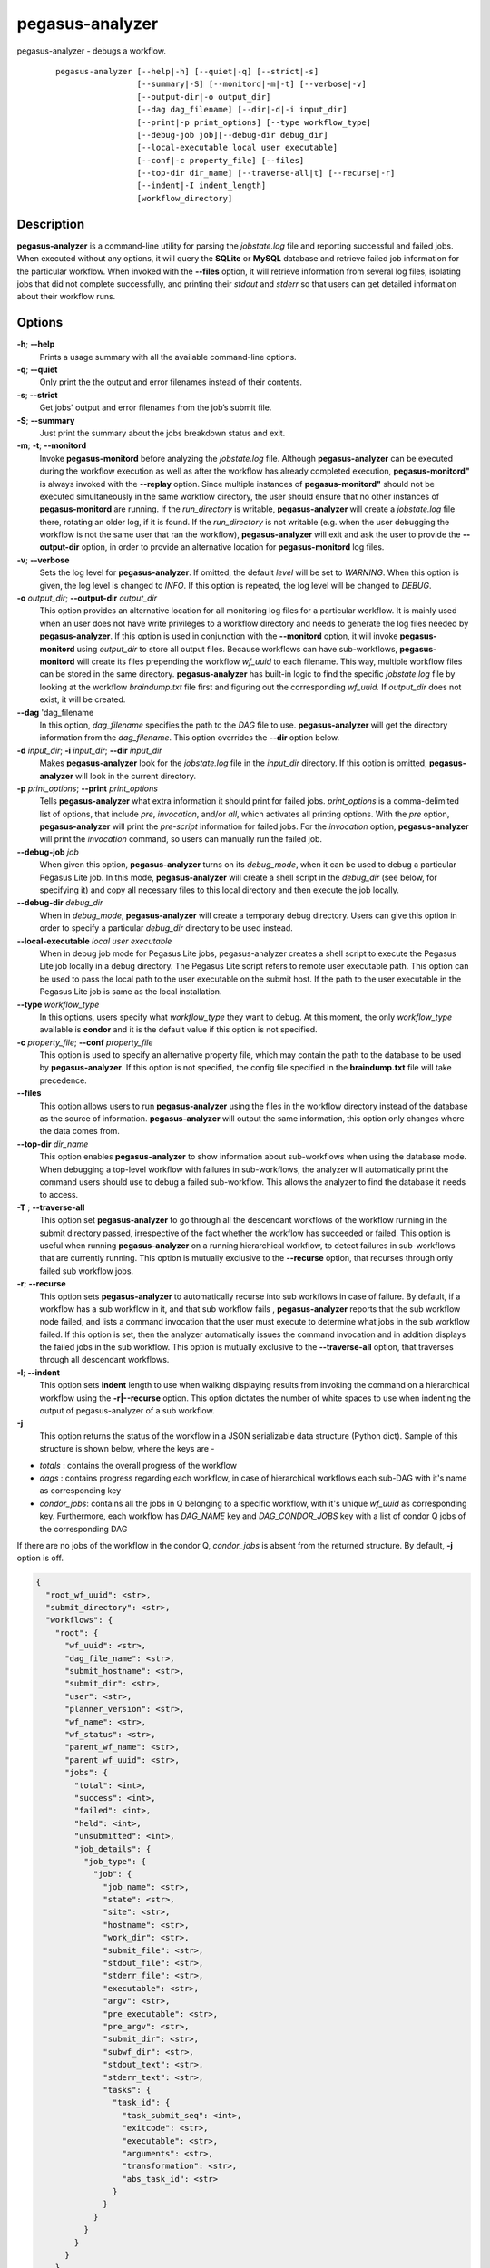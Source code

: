 .. _cli-pegasus-analyzer:


================
pegasus-analyzer
================

pegasus-analyzer - debugs a workflow.
   ::

      pegasus-analyzer [--help|-h] [--quiet|-q] [--strict|-s]
                       [--summary|-S] [--monitord|-m|-t] [--verbose|-v]
                       [--output-dir|-o output_dir]
                       [--dag dag_filename] [--dir|-d|-i input_dir]
                       [--print|-p print_options] [--type workflow_type]
                       [--debug-job job][--debug-dir debug_dir]
                       [--local-executable local user executable]
                       [--conf|-c property_file] [--files]
                       [--top-dir dir_name] [--traverse-all|t] [--recurse|-r]
                       [--indent|-I indent_length]
                       [workflow_directory]



Description
===========

**pegasus-analyzer** is a command-line utility for parsing the
*jobstate.log* file and reporting successful and failed jobs. When
executed without any options, it will query the **SQLite** or **MySQL**
database and retrieve failed job information for the particular
workflow. When invoked with the **--files** option, it will retrieve
information from several log files, isolating jobs that did not complete
successfully, and printing their *stdout* and *stderr* so that users can
get detailed information about their workflow runs.



Options
=======

**-h**; \ **--help**
   Prints a usage summary with all the available command-line options.

**-q**; \ **--quiet**
   Only print the the output and error filenames instead of their
   contents.

**-s**; \ **--strict**
   Get jobs' output and error filenames from the job’s submit file.

**-S**; \ **--summary**
   Just print the summary about the jobs breakdown status and exit.

**-m**; \ **-t**; \ **--monitord**
   Invoke **pegasus-monitord** before analyzing the *jobstate.log* file.
   Although **pegasus-analyzer** can be executed during the workflow
   execution as well as after the workflow has already completed
   execution, **pegasus-monitord"** is always invoked with the
   **--replay** option. Since multiple instances of
   **pegasus-monitord"** should not be executed simultaneously in the
   same workflow directory, the user should ensure that no other
   instances of **pegasus-monitord** are running. If the *run_directory*
   is writable, **pegasus-analyzer** will create a *jobstate.log* file
   there, rotating an older log, if it is found. If the *run_directory*
   is not writable (e.g. when the user debugging the workflow is not the
   same user that ran the workflow), **pegasus-analyzer** will exit and
   ask the user to provide the **--output-dir** option, in order to
   provide an alternative location for **pegasus-monitord** log files.

**-v**; \ **--verbose**
   Sets the log level for **pegasus-analyzer**. If omitted, the default
   *level* will be set to *WARNING*. When this option is given, the log
   level is changed to *INFO*. If this option is repeated, the log level
   will be changed to *DEBUG*.

**-o** *output_dir*; \ **--output-dir** *output_dir*
   This option provides an alternative location for all monitoring log
   files for a particular workflow. It is mainly used when an user does
   not have write privileges to a workflow directory and needs to
   generate the log files needed by **pegasus-analyzer**. If this option
   is used in conjunction with the **--monitord** option, it will invoke
   **pegasus-monitord** using *output_dir* to store all output files.
   Because workflows can have sub-workflows, **pegasus-monitord** will
   create its files prepending the workflow *wf_uuid* to each filename.
   This way, multiple workflow files can be stored in the same
   directory. **pegasus-analyzer** has built-in logic to find the
   specific *jobstate.log* file by looking at the workflow
   *braindump.txt* file first and figuring out the corresponding
   *wf_uuid.* If *output_dir* does not exist, it will be created.

**--dag** 'dag_filename
   In this option, *dag_filename* specifies the path to the *DAG* file
   to use. **pegasus-analyzer** will get the directory information from
   the *dag_filename*. This option overrides the **--dir** option below.

**-d** *input_dir*; \ **-i** *input_dir*; \ **--dir** *input_dir*
   Makes **pegasus-analyzer** look for the *jobstate.log* file in the
   *input_dir* directory. If this option is omitted,
   **pegasus-analyzer** will look in the current directory.

**-p** *print_options*; \ **--print** *print_options*
   Tells **pegasus-analyzer** what extra information it should print for
   failed jobs. *print_options* is a comma-delimited list of options,
   that include *pre*, *invocation*, and/or *all*, which activates all
   printing options. With the *pre* option, **pegasus-analyzer** will
   print the *pre-script* information for failed jobs. For the
   *invocation* option, **pegasus-analyzer** will print the *invocation*
   command, so users can manually run the failed job.

**--debug-job** *job*
   When given this option, **pegasus-analyzer** turns on its
   *debug_mode*, when it can be used to debug a particular Pegasus Lite
   job. In this mode, **pegasus-analyzer** will create a shell script in
   the *debug_dir* (see below, for specifying it) and copy all necessary
   files to this local directory and then execute the job locally.

**--debug-dir** *debug_dir*
   When in *debug_mode*, **pegasus-analyzer** will create a temporary
   debug directory. Users can give this option in order to specify a
   particular *debug_dir* directory to be used instead.

**--local-executable** *local user executable*
   When in debug job mode for Pegasus Lite jobs, pegasus-analyzer
   creates a shell script to execute the Pegasus Lite job locally in a
   debug directory. The Pegasus Lite script refers to remote user
   executable path. This option can be used to pass the local path to
   the user executable on the submit host. If the path to the user
   executable in the Pegasus Lite job is same as the local installation.

**--type** *workflow_type*
   In this options, users specify what *workflow_type* they want to
   debug. At this moment, the only *workflow_type* available is
   **condor** and it is the default value if this option is not
   specified.

**-c** *property_file*; \ **--conf** *property_file*
   This option is used to specify an alternative property file, which
   may contain the path to the database to be used by
   **pegasus-analyzer**. If this option is not specified, the config
   file specified in the **braindump.txt** file will take precedence.

**--files**
   This option allows users to run **pegasus-analyzer** using the files
   in the workflow directory instead of the database as the source of
   information. **pegasus-analyzer** will output the same information,
   this option only changes where the data comes from.

**--top-dir** *dir_name*
   This option enables **pegasus-analyzer** to show information about
   sub-workflows when using the database mode. When debugging a
   top-level workflow with failures in sub-workflows, the analyzer will
   automatically print the command users should use to debug a failed
   sub-workflow. This allows the analyzer to find the database it needs
   to access.

**-T** ; \ **--traverse-all**
   This option set **pegasus-analyzer** to go through all the descendant
   workflows of the workflow running in the submit directory passed,
   irrespective of the fact whether the workflow has succeeded or failed.
   This option is useful when running **pegasus-analyzer** on a running
   hierarchical workflow, to detect failures in sub-workflows that are
   currently running.
   This option is mutually exclusive to the **--recurse** option, that
   recurses through only failed sub workflow jobs.

**-r**; \ **--recurse**
   This option sets **pegasus-analyzer** to automatically recurse into
   sub workflows in case of failure. By default, if a workflow has a sub
   workflow in it, and that sub workflow fails , **pegasus-analyzer**
   reports that the sub workflow node failed, and lists a command
   invocation that the user must execute to determine what jobs in the
   sub workflow failed. If this option is set, then the analyzer
   automatically issues the command invocation and in addition displays
   the failed jobs in the sub workflow.
   This option is mutually exclusive to the **--traverse-all** option,
   that traverses through all descendant workflows.

**-I**; \ **--indent**
   This option sets **indent** length to use when walking displaying
   results from invoking the command on a hierarchical workflow using the
   **-r|--recurse** option. This option dictates the number of white spaces
   to use when indenting the output of pegasus-analyzer of a sub workflow.

**-j**
   This option returns the status of the workflow in a JSON serializable data
   structure (Python dict). Sample of this structure is shown below, where the
   keys are -

+ *totals* : contains the overall progress of the workflow
+ *dags* : contains progress regarding each workflow, in case of hierarchical workflows each sub-DAG with it's name as corresponding key
+ *condor_jobs*: contains all the jobs in Q belonging to a specific workflow, with it's unique *wf_uuid* as corresponding key. Furthermore, each workflow has *DAG_NAME* key and *DAG_CONDOR_JOBS* key with a list of condor Q jobs of the corresponding DAG

| If there are no jobs of the workflow in the condor Q, *condor_jobs* is absent from the returned structure. By default, **-j** option is off.

.. code-block:: json

            {
              "root_wf_uuid": <str>,
              "submit_directory": <str>,
              "workflows": {
                "root": {
                  "wf_uuid": <str>,
                  "dag_file_name": <str>,
                  "submit_hostname": <str>,
                  "submit_dir": <str>,
                  "user": <str>,
                  "planner_version": <str>,
                  "wf_name": <str>,
                  "wf_status": <str>,
                  "parent_wf_name": <str>,
                  "parent_wf_uuid": <str>,
                  "jobs": {
                    "total": <int>,
                    "success": <int>,
                    "failed": <int>,
                    "held": <int>,
                    "unsubmitted": <int>,
                    "job_details": {
                      "job_type": {
                        "job": {
                          "job_name": <str>,
                          "state": <str>,
                          "site": <str>,
                          "hostname": <str>,
                          "work_dir": <str>,
                          "submit_file": <str>,
                          "stdout_file": <str>,
                          "stderr_file": <str>,
                          "executable": <str>,
                          "argv": <str>,
                          "pre_executable": <str>,
                          "pre_argv": <str>,
                          "submit_dir": <str>,
                          "subwf_dir": <str>,
                          "stdout_text": <str>,
                          "stderr_text": <str>,
                          "tasks": {
                            "task_id": {
                              "task_submit_seq": <int>,
                              "exitcode": <str>,
                              "executable": <str>,
                              "arguments": <str>,
                              "transformation": <str>,
                              "abs_task_id": <str>
                            }
                          }
                        }
                      }
                    }
                  }
                }
              }
            }

 
Environment Variables
=====================

**pegasus-analyzer** does not require that any environmental variables
be set. It locates its required Python modules based on its own
location, and therefore should not be moved outside of Pegasus' bin
directory.



Example
=======

The simplest way to use **pegasus-analyzer** is to go to the
*run_directory* and invoke the analyzer:

::

   $ pegasus-analyzer .

which will cause **pegasus-analyzer** to print information about the
workflow in the current directory.

**pegasus-analyzer** output contains a summary, followed by detailed
information about each job that either failed, or is in an unknown
state. Here is the summary section of the output:

::

   **************************Summary***************************

    Total jobs         :     75 (100.00%)
    # jobs succeeded   :     41 (54.67%)
    # jobs failed      :      0 (0.00%)
    # jobs held        :      1 (1.33%)
    # jobs unsubmitted :     33 (44.00%)
    # jobs unknown     :      1 (1.33%)

*jobs_succeeded* are jobs that have completed successfully.
*jobs_failed* are jobs that have finished, but that did not complete
successfully. *jobs_unsubmitted* are jobs that are listed in the
*dag_file*, but no information about them was found in the
*jobstate.log* file. *jobs_held* are jobs that were in HTCondor HELD
state on the last retry of the job. With default, pegasus added
periodic_remove expression with the jobs, a held job can eventually
fail. In that case, held job appears as a failed job also. Finally,
*jobs_unknown* are jobs that have started, but have not reached
completion.

After the summary section, **pegasus-analyzer** will display information
about each job in the *job_failed* and *job_unknown* categories.

::

   *******************************Held jobs' details*******************************

   ====================================sleep_j2====================================

           submit file            : sleep_j2.sub
           last_job_instance_id   : 7
           reason                 :  Error from slot1@corbusier.isi.edu:
                                     STARTER at 128.9.64.188 failed to
                                     send file(s) to
                                     <128.9.64.188:62639>: error reading from
                                     /opt/condor/8.4.8/local.corbusier/execute/dir_76205/f.out:
                                     (errno 2) No such file or directory;
                                    SHADOW failed to receive file(s) from <128.9.64.188:62653>

In the above example, the *sleep_j2* job was held, and the analyzer
displays the reason why it was held, as determined from the dagman.out
file for the workflow. The last_job_instance_id is the database id for
the job in the job instance table of the monitoring database.

::

   ******************Failed jobs' details**********************

   =======================findrange_j3=========================

     last state: POST_SCRIPT_FAILURE
           site: local
    submit file: /home/user/diamond-submit/findrange_j3.sub
    output file: /home/user/diamond-submit/findrange_j3.out.000
     error file: /home/user/diamond-submit/findrange_j3.err.000

   --------------------Task #1 - Summary-----------------------

    site        : local
    hostname    : server-machine.domain.com
    executable  : (null)
    arguments   : -a findrange -T 60 -i f.b2 -o f.c2
    error       : 2
    working dir :

In the example above, the *findrange_j3* job has failed, and the
analyzer displays information about the job, showing that the job
finished with a *POST_SCRIPT_FAILURE*, and lists the *submit*, *output*
and *error* files for this job. Whenever **pegasus-analyzer** detects
that the output file contains a kickstart record, it will display the
breakdown containing each task in the job (in this case we only have one
task). Because **pegasus-analyzer** was not invoked with the **--quiet**
flag, it will also display the contents of the *output* and *error*
files (or the stdout and stderr sections of the kickstart record), which
in this case are both empty.

In the case of *SUBDAG* and *subdax* jobs, **pegasus-analyzer** will
indicate it, and show the command needed for the user to debug that
sub-workflow. For example:

::

   =================subdax_black_ID000009=====================

     last state: JOB_FAILURE
           site: local
    submit file: /home/user/run1/subdax_black_ID000009.sub
    output file: /home/user/run1/subdax_black_ID000009.out
     error file: /home/user/run1/subdax_black_ID000009.err
     This job contains sub workflows!
     Please run the command below for more information:
     pegasus-analyzer -d /home/user/run1/blackdiamond_ID000009.000

   -----------------subdax_black_ID000009.out-----------------

   Executing condor dagman ...

   -----------------subdax_black_ID000009.err-----------------

tells the user the *subdax_black_ID000009* sub-workflow failed, and that
it can be debugged by using the indicated **pegasus-analyzer** command.



See Also
========

pegasus-status(1), pegasus-monitord(1), pegasus-statistics(1).


